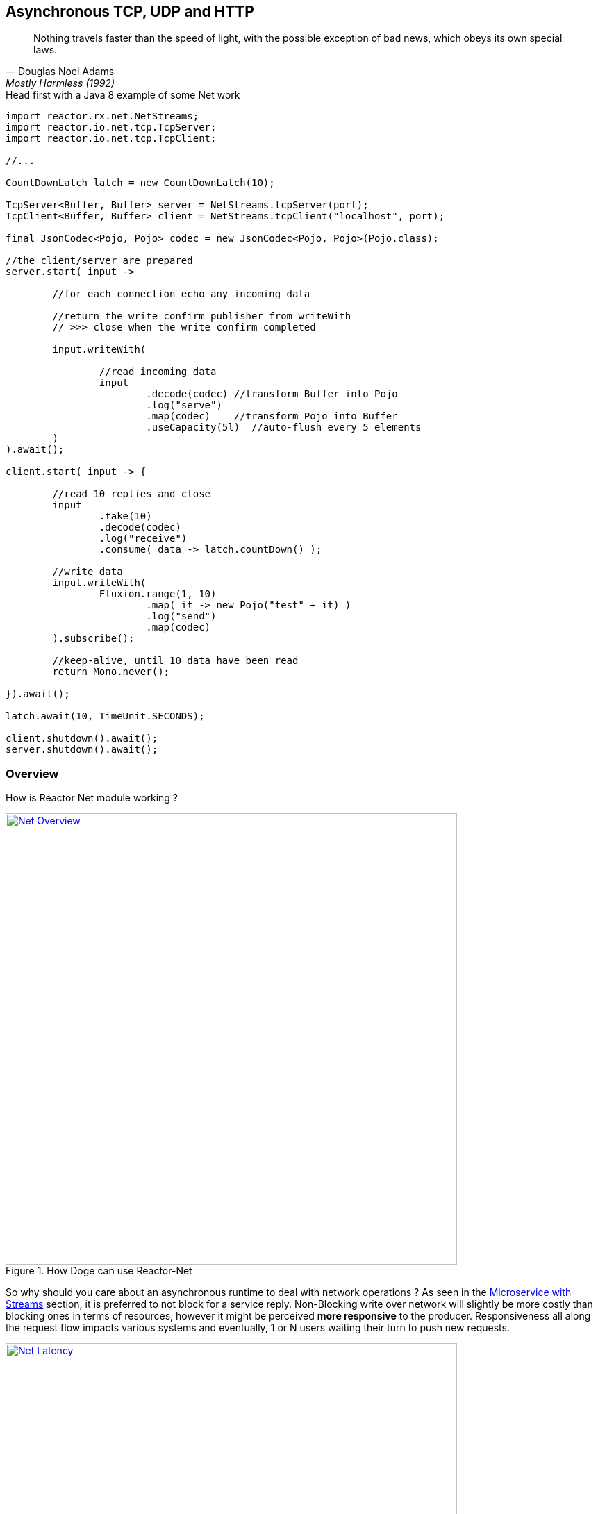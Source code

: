 == Asynchronous TCP, UDP and HTTP

"Nothing travels faster than the speed of light, with the possible exception of bad news, which obeys its own special laws."
-- Douglas Noel Adams, Mostly Harmless (1992)

.Head first with a Java 8 example of some Net work
[source,java]
----
import reactor.rx.net.NetStreams;
import reactor.io.net.tcp.TcpServer;
import reactor.io.net.tcp.TcpClient;

//...

CountDownLatch latch = new CountDownLatch(10);

TcpServer<Buffer, Buffer> server = NetStreams.tcpServer(port);
TcpClient<Buffer, Buffer> client = NetStreams.tcpClient("localhost", port);

final JsonCodec<Pojo, Pojo> codec = new JsonCodec<Pojo, Pojo>(Pojo.class);

//the client/server are prepared
server.start( input ->

	//for each connection echo any incoming data

	//return the write confirm publisher from writeWith
	// >>> close when the write confirm completed

	input.writeWith(

		//read incoming data
		input
			.decode(codec) //transform Buffer into Pojo
			.log("serve")
			.map(codec)    //transform Pojo into Buffer
			.useCapacity(5l)  //auto-flush every 5 elements
	)
).await();

client.start( input -> {

	//read 10 replies and close
	input
		.take(10)
		.decode(codec)
		.log("receive")
		.consume( data -> latch.countDown() );

	//write data
	input.writeWith(
		Fluxion.range(1, 10)
			.map( it -> new Pojo("test" + it) )
			.log("send")
			.map(codec)
	).subscribe();

	//keep-alive, until 10 data have been read
	return Mono.never();

}).await();

latch.await(10, TimeUnit.SECONDS);

client.shutdown().await();
server.shutdown().await();
----

[[net-overview]]
=== Overview
How is Reactor Net module working ?

.How Doge can use Reactor-Net
image::images/net-overview.png[Net Overview, width=650, align="center", link="images/net-overview.png"]

So why should you care about an asynchronous runtime to deal with network operations ? As seen in the <<streams.adoc#streams-microservice, Microservice with Streams>> section, it is preferred to not block for a service reply. Non-Blocking write over network will slightly be more costly than blocking ones in terms of resources, however it might be perceived *more responsive* to the producer. Responsiveness all along the request flow impacts various systems and eventually, 1 or N users waiting their turn to push new requests.

.Doge trades off CPU for Latency for better responsivity and to leave the service available to his friends
image::images/net-latency.png[Net Latency, width=650, align="center", link="images/net-latency.png"]

Blocking Read or Write become more like a nightmare for concurrent services use over long-living connections such as TCP or WebSocket. Apart from network routing component which might timeout a too long connection, little can be done with a blocking socket in the application locking the thread on read or write IO methods.

Of course there is always the choice to provide for a pool of threads or any _Async Facade_ such as a *Core Processor* to mitigate the blocking read/write contention. The problem is there won't be many of these threads available in a *Reactive* world of non blocking dispatching, so blocking behind 4/8/16 async facades is a limited option. Again the thread pool with a large queue or even many threads won't necessarely solve the situation neither.

.Instead why not invoking callbacks on different IO operations: _connection, read, write, close..._ ?

*Reactor Net* aims to provide an *Asynchronous IO* runtime that supports *Reactive Streams* backpressure for client or server needs over a range of protocols and drivers. Some drivers will not implement every protocol but at least one, *Netty*, implements all current protocols. At the moment, Reactor Net is  *supporting Netty 4.x* and *ZeroMQ* through *jeroMQ 0.3.+* and you must add explicitely one of them in the application classpath.


*Reactor Net* has the following artifacts:

****
* `ReactorChannel` and its direct implementations `ChannelFluxion` and `HttpChannel`
** Represents a direct connection between the application and the remote host
** Contains non blocking IO write and read operations
** Reactor drivers will directly expose `ChannelFluxion` to access the `Stream` functional API for read operations
* `ReactorPeer` and `ReactorChannelHandler` for common network component (client/server) contract
** Provides for `start` and `shutdown` operations
** Binds a `ReactorChannelHandler` on `start` to listen to the requesting `ChannelFluxion`
** `ReactorChannelHandler` is a function accepting `ChannelFluxion` requests and returning a `Publisher` for connection close management
* `ReactorClient` for common client contract
** Extends `ReactorPeer` to provide a _reconnect_ friendly start operation
* `NetStreams` and `Spec` to create any client or server
** Looks like `Streams`, `BiStreams` and other `Reactor Fluxion` Factories
** `NetStreams` factories will accept `Function<Spec,Spec>` called *once* on creation to customize the configuration of the network component.
* *HTTP/WS/UDP/TCP* protocol `ReactorPeer` implementations
** `HttpServer` & `HttpClient` will provide routing extensions
** `DatagramServer` will provide multicast extensions
** `TcpServer` & `TcpClient` will provide additional TCP/IP context informations
* *Netty* and *ZeroMQ* drivers
****

[NOTE]
*Reactor Net* implements a model discussed under the https://github.com/reactive-ipc/reactive-ipc-jvm[Reactive IPC] initiative. As we progress we will align more and eventually depend on the specified artefacts likely over 2016. We give you a chance to experiment as of today with some of the principles and make our best to prepare our users to this next-generation standard.


=== Channels

=== Channel Handlers

=== Specifications

=== Client Specification

=== Server Specification

[[net-backpressure]]
=== Backpressure
Using Reactor and Reactive Stream standard for flow-control with TCP network peers.
